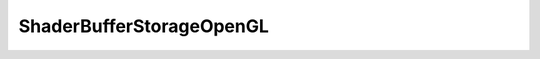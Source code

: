 
.. _api_shaderbufferstorageopengl:

ShaderBufferStorageOpenGL
=========================

.. doxygenfile:: Platform/OpenGL/ShaderBufferStorageOpenGL.h
   :project: C++ Sphinx Doxygen Breathe

